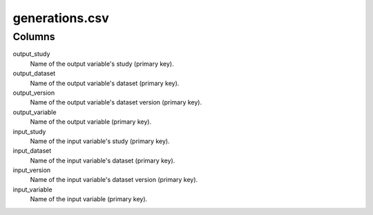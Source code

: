 generations.csv
===============

Columns
-------


output_study
    Name of the output variable's study (primary key).

output_dataset
    Name of the output variable's dataset (primary
    key).

output_version
    Name of the output variable's dataset version
    (primary key).

output_variable
    Name of the output variable (primary key).

input_study
    Name of the input variable's study (primary key).

input_dataset
    Name of the input variable's dataset (primary key).

input_version
    Name of the input variable's dataset version
    (primary key).

input_variable
    Name of the input variable (primary key).

